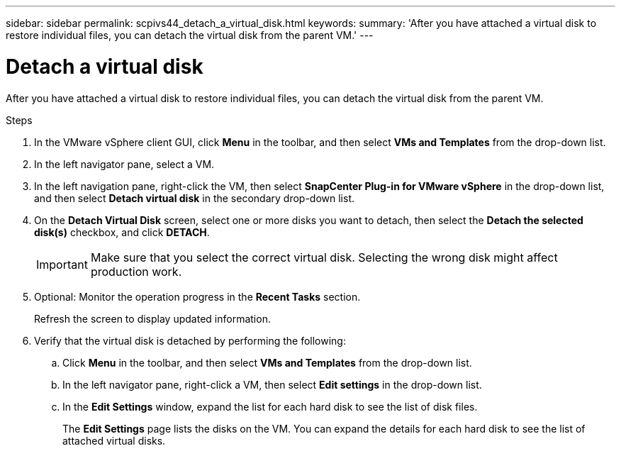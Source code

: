 ---
sidebar: sidebar
permalink: scpivs44_detach_a_virtual_disk.html
keywords:
summary: 'After you have attached a virtual disk to restore individual files, you can detach the virtual disk from the parent VM.'
---

= Detach a virtual disk
:hardbreaks:
:nofooter:
:icons: font
:linkattrs:
:imagesdir: ./media/


[.lead]
After you have attached a virtual disk to restore individual files, you can detach the virtual disk from the parent VM.

.Steps

. In the VMware vSphere client GUI, click *Menu* in the toolbar, and then select *VMs and Templates* from the drop-down list.
. In the left navigator pane, select a VM.
//Updated for BURT 1378132 observation 37, March 2021 Madhulika
. In the left navigation pane, right-click the VM, then select *SnapCenter Plug-in for VMware vSphere* in the drop-down list, and then select *Detach virtual disk* in the secondary drop-down list.
. On the *Detach Virtual Disk* screen, select one or more disks you want to detach, then select the *Detach the selected disk(s)* checkbox, and click *DETACH*.
//Updated for BURT 1378132 observation 38, March 2021 Madhulika
+
[IMPORTANT]
Make sure that you select the correct virtual disk. Selecting the wrong disk might affect production work.

. Optional: Monitor the operation progress in the *Recent Tasks* section.
+
Refresh the screen to display updated information.

. Verify that the virtual disk is detached by performing the following:
.. Click *Menu* in the toolbar, and then select *VMs and Templates* from the drop-down list.
.. In the left navigator pane, right-click a VM, then select *Edit settings* in the drop-down list.
.. In the *Edit Settings* window, expand the list for each hard disk to see the list of disk files.
+
The *Edit Settings* page lists the disks on the VM. You can expand the details for each hard disk to see the list of attached virtual disks.
